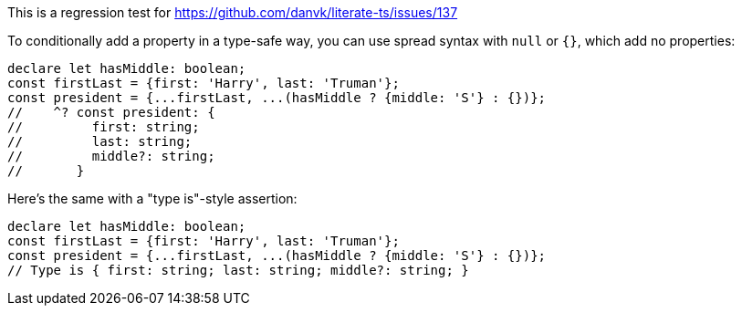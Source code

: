This is a regression test for https://github.com/danvk/literate-ts/issues/137

To conditionally add a property in a type-safe way, you can use spread syntax with `null` or `{}`, which add no properties:

[source,ts]
----
declare let hasMiddle: boolean;
const firstLast = {first: 'Harry', last: 'Truman'};
const president = {...firstLast, ...(hasMiddle ? {middle: 'S'} : {})};
//    ^? const president: {
//         first: string;
//         last: string;
//         middle?: string;
//       }
----

Here's the same with a "type is"-style assertion:

[source,ts]
----
declare let hasMiddle: boolean;
const firstLast = {first: 'Harry', last: 'Truman'};
const president = {...firstLast, ...(hasMiddle ? {middle: 'S'} : {})};
// Type is { first: string; last: string; middle?: string; }
----
